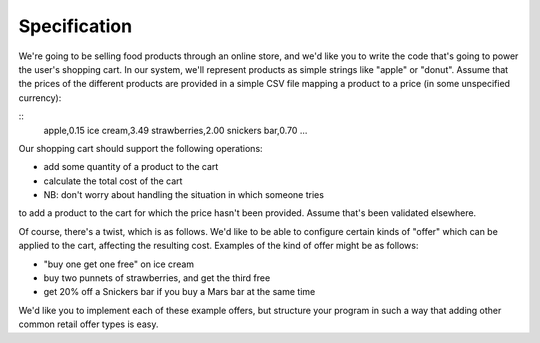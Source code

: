 Specification
===============

We're going to be selling food products through an online store,
and we'd like you to write the code that's going to power the user's
shopping cart. In our system, we'll represent products as simple strings
like "apple" or "donut". Assume that the prices of the different
products are provided in a simple CSV file mapping a product to a price
(in some unspecified currency):

::
    apple,0.15
    ice cream,3.49
    strawberries,2.00
    snickers bar,0.70
    ...

Our shopping cart should support the following operations:

* add some quantity of a product to the cart
* calculate the total cost of the cart
* NB: don't worry about handling the situation in which someone tries
to add a product to the cart for which the price hasn't been provided.
Assume that's been validated elsewhere.

Of course, there's a twist, which is as follows. We'd like to be able
to configure certain kinds of "offer" which can be applied to the cart,
affecting the resulting cost. Examples of the kind of offer might be as follows:

* "buy one get one free" on ice cream
* buy two punnets of strawberries, and get the third free
* get 20% off a Snickers bar if you buy a Mars bar at the same time

We'd like you to implement each of these example offers, but structure
your program in such a way that adding other common retail offer types is easy.

